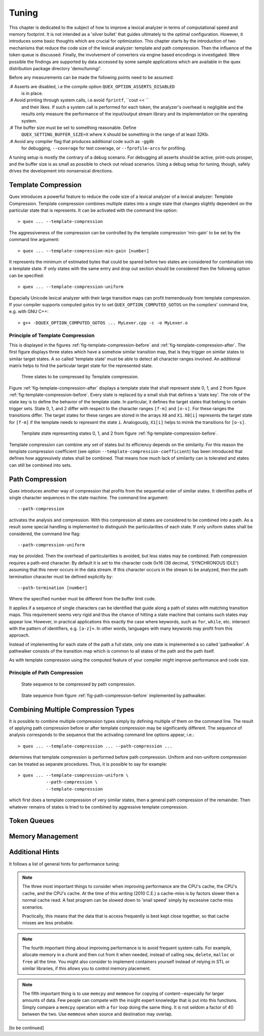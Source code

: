 .. _sec-tuning:

Tuning
------

This chapter is dedicated to the subject of how to improve a lexical analyzer
in terms of computational speed and memory footprint. It is not intended as a 
'silver bullet' that guides ultimately to the optimal configuration. However,
it introduces some basic thoughts which are crucial for optimization. This
chapter starts by the introduction of two mechanisms that reduce the code
size of the lexical analyzer: template and path compression. Then the influence
of the token queue is discussed. Finally, the involvement of converters via
engine based encodings is investigated. Were possible the findings are supported
by data accessed by some sample applications which are available in the quex
distribution package directory 'demo/tuning/'. 

Before any measurements can be made the following points need to be assumed:

.# Asserts are disabled, i.e the compile option ``QUEX_OPTION_ASSERTS_DISABLED``
   is in place.

.# Avoid printing through system calls, i.e avoid ``fprintf``, ``cout << ``
   and their likes. If such a system call is performed for each token, 
   the analyzer's overhead is negligible and the results only measure
   the performance of the input/output stream library and its implementation
   on the operating system.

.# The buffer size must be set to something reasonable. Define 
   ``QUEX_SETTING_BUFFER_SIZE=X`` where ``X`` should be something in the
   range of at least 32Kb. 

.# Avoid any compiler flag that produces additional code such as ``-ggdb``
   for debugging, ``--coverage`` for test coverage, or ``--fprofile-arcs``
   for profiling.

A tuning setup is mostly the contrary of a debug scenario. For debugging all
asserts should be active, print-outs prosper, and the buffer size is as small
as possible to check out reload scenarios. Using a debug setup for tuning,
though, safely drives the development into nonsensical directions.

Template Compression
====================

Quex introduces a powerful feature to reduce the code size of a lexical analyzer
of a lexical analyzer: Template Compression. Template compression combines multiple
states into a single state that changes slightly dependent on the particular 
state that is represents. It can be activated with the command line option::

   > quex ... --template-compression

The aggressiveness of the compression can be controlled by the template compression
'min-gain' to be set by the command line argument::

   > quex ... --template-compression-min-gain [number]

It represents the minimum of estimated bytes that could be spared before
two states are considered for combination into a template state. If only
states with the same entry and drop out section should be considered then
the following option can be specified::

   > quex ... --template-compression-uniform

Especially Unicode lexical analyzer with their large transition maps can profit
tremendously from template compression. If your compiler supports computed
gotos try to set ``QUEX_OPTION_COMPUTED_GOTOS`` on the compilers' command
line, e.g. with GNU C++::

   > g++ -DQUEX_OPTION_COMPUTED_GOTOS ... MyLexer.cpp -c -o MyLexer.o


Principle of Template Compression
#################################

This is displayed in the figures :ref:`fig-template-compression-before` and
:ref:`fig-template-compression-after`.  The first figure displays three states
which have a somehow similar transition map, that is they trigger on similar
states to similar target states. A so called 'template state' must be able to
detect all character ranges involved. An additional matrix helps to find the
particular target state for the represented state.

.. _fig-template-compression-before:

.. figure:: ../figures/template-compression-before.*

   Three states to be compressed by Template compression.

Figure :ref:`fig-template-compression-after` displays a template state that
shall represent state 0, 1, and 2 from figure
:ref:`fig-template-compression-before`. Every state is replaced by a small stub
that defines a 'state key'. The role of the state key is to define the behavior
of the template state.  In particular, it defines the target states that belong
to certain trigger sets.  State 0, 1, and 2 differ with respect to the
character ranges ``[f-m]`` and ``[o-s]``. For these ranges the transitions
differ. The target states for these ranges are stored in the arrays ``X0`` and
``X1``.  ``X0[i]`` represents the target state for ``[f-m]`` if the template
needs to represent the state ``i``. Analogously, ``X1[i]`` helps to mimik the
transitions for ``[o-s]``.

.. _fig-template-compression-after:

.. figure:: ../figures/template-compression-after.*

   Template state representing states 0, 1, and 2 from figure :ref:`fig-template-compression-before`.

Template compression can combine any set of states but its efficiency depends
on the similarity. For this reason the template compression coefficient (see
option ``--template-compression-coefficient``)
has been introduced that defines how aggressively states shall be combined.
That means how much lack of similarity can is tolerated and states can still be
combined into sets. 


Path Compression
================

Quex introduces another way of compression that profits from the sequential
order of similar states. It identifies paths of single character sequences in
the state machine. The command line argument::

   --path-compression

activates the analysis and compression. With this compression all states are
considered to be combined into a path. As a result some special handling is
implemented to distinguish the particularities of each state. If only uniform
states shall be considered, the command line flag::

   --path-compression-uniform

may be provided. Then the overhead of particularities is avoided, but less
states may be combined. Path compression requires a path-end character. By
default it is set to the character code 0x16 (38 decimal, 'SYNCHRONOUS IDLE')
assuming that this never occurs in the data stream. If this character occurs in
the stream to be analyzed, then the path termination character must be defined
explicitly by::

   --path-termination [number]

Where the specified number must be different from the buffer limit code.

It applies if a sequence of single characters can be identified that guide
along a path of states with matching transition maps.  This requirement seems
very rigid and thus the chance of hitting a state machine that contains such
states may appear low. However, in practical applications this exactly the case
where keywords, such as ``for``, ``while``, etc.  intersect with the pattern of
identifiers, e.g. ``[a-z]+``. In other words, languages with many keywords may
profit from this approach.

Instead of implementing for each state of the path a full state, only one state
is implemented a so called 'pathwalker'. A pathwalker consists of the
transition map which is common to all states of the path and the path itself. 

As with template compression using the computed feature of your compiler
might improve performance and code size.

Principle of Path Compression
#################################

.. _fig-path-compression-before:

.. figure:: ../figures/path-compression-before.*

   State sequence to be compressed by path compression.

.. _fig-path-compression-after:

.. figure:: ../figures/path-compression-after.*

    State sequence from figure :ref:`fig-path-compression-before` 
    implemented by pathwalker.

Combining Multiple Compression Types
====================================

It is possible to combine multiple compression types simply by defining
multiple of them on the command line. The result of applying path compression
before or after template compression may be significantly different. The 
sequence of analysis corresponds to the sequence that the activating
command line options appear, i.e.::

   > quex ... --template-compression ... --path-compression ...

determines that template compression is performed before path compression.
Uniform and non-uniform compression can be treated as separate procedures.
Thus, it is possible to say for example::

   > quex ... --template-compression-uniform \
              --path-compression \
              --template-compression

which first does a template compression of very similar states, then a 
general path compression of the remainder. Then whatever remains of 
states is tried to be combined by aggressive template compression.

Token Queues
============

Memory Management
=================

Additional Hints
================

It follows a list of general hints for performance tuning:

.. note::

   The three most important things to consider when improving performance are
   the CPU's cache, the CPU's cache, and the CPU's cache. At the time of this
   writing (2010 C.E.) a cache-miss is by factors slower then a normal cache
   read. A fast program can be slowed down to 'snail speed' simply by 
   excessive cache miss scenarios.

   Practically, this means that the data that is access frequently is best
   kept close together, so that cache misses are less probable.

.. note::

   The fourth important thing about improving performance is to avoid frequent
   system calls. For example, allocate memory in a chunk and then cut from it
   when needed, instead of calling ``new``, ``delete``, ``malloc`` or ``free``
   all the time. You might also consider to implement containers yourself
   instead of relying in STL or similar libraries, if this allows you to 
   control memory placement.

.. note::

   The fifth important thing is to use ``memcpy`` and ``memmove`` for copying
   of content--especially for larger amounts of data. Few people can compete
   with the insight expert knowledge that is put into this functions. Simply
   compare a ``memcpy`` operation with a ``for`` loop doing the same thing. It
   is not seldom a factor of 40 between the two. Use ``memmove`` when source
   and destination may overlap.

[to be continued]

